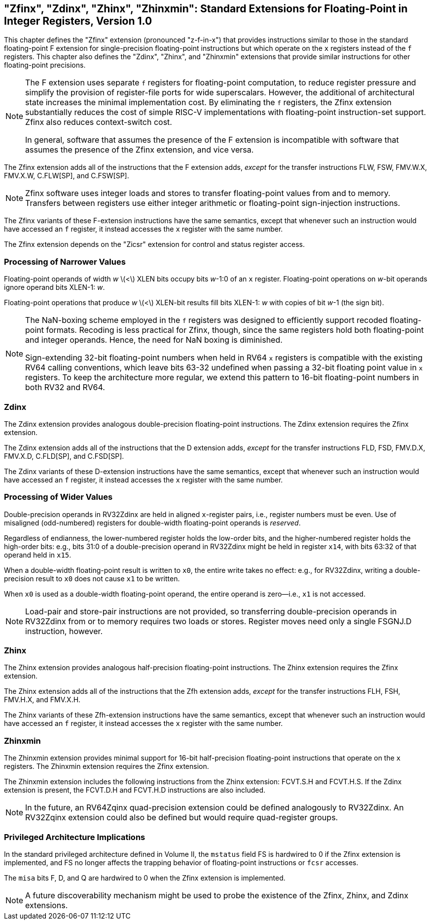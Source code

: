 [[sec:zfinx]]
== "Zfinx", "Zdinx", "Zhinx", "Zhinxmin": Standard Extensions for Floating-Point in Integer Registers, Version 1.0

This chapter defines the "Zfinx" extension (pronounced "z-f-in-x")
that provides instructions similar to those in the standard
floating-point F extension for single-precision floating-point
instructions but which operate on the `x` registers instead of the `f`
registers. This chapter also defines the "Zdinx", "Zhinx", and
"Zhinxmin" extensions that provide similar instructions for other
floating-point precisions.

[NOTE]
====
The F extension uses separate `f` registers for floating-point
computation, to reduce register pressure and simplify the provision of
register-file ports for wide superscalars. However, the additional of
architectural state increases the minimal implementation cost. By
eliminating the `f` registers, the Zfinx extension substantially reduces
the cost of simple RISC-V implementations with floating-point
instruction-set support. Zfinx also reduces context-switch cost.

In general, software that assumes the presence of the F extension is
incompatible with software that assumes the presence of the Zfinx
extension, and vice versa.
====

The Zfinx extension adds all of the instructions that the F extension
adds, _except_ for the transfer instructions FLW, FSW, FMV.W.X, FMV.X.W,
C.FLW[SP], and C.FSW[SP].

[NOTE]
====
Zfinx software uses integer loads and stores to transfer floating-point
values from and to memory. Transfers between registers use either
integer arithmetic or floating-point sign-injection instructions.
====
The Zfinx variants of these F-extension instructions have the same
semantics, except that whenever such an instruction would have accessed
an `f` register, it instead accesses the `x` register with the same
number.

The Zfinx extension depends on the "Zicsr" extension for control and status register access.

=== Processing of Narrower Values

Floating-point operands of width _w_ latexmath:[$<$] XLEN bits occupy
bits _w_-1:0 of an `x` register. Floating-point operations on _w_-bit
operands ignore operand bits XLEN-1: _w_.

Floating-point operations that produce _w_ latexmath:[$<$] XLEN-bit
results fill bits XLEN-1: _w_ with copies of bit _w_-1 (the sign bit).

[NOTE]
====
The NaN-boxing scheme employed in the `f` registers was designed to
efficiently support recoded floating-point formats. Recoding is less
practical for Zfinx, though, since the same registers hold both
floating-point and integer operands. Hence, the need for NaN boxing is
diminished.

Sign-extending 32-bit floating-point numbers when held in RV64 `x`
registers is compatible with the existing RV64 calling conventions, which leave bits 63-32 undefined when passing a 32-bit floating point value in `x` registers. To keep the architecture more regular, we extend this pattern to 16-bit floating-point numbers in both RV32 and RV64.
====
=== Zdinx

The Zdinx extension provides analogous double-precision floating-point
instructions. The Zdinx extension requires the Zfinx extension.

The Zdinx extension adds all of the instructions that the D extension
adds, _except_ for the transfer instructions FLD, FSD, FMV.D.X, FMV.X.D,
C.FLD[SP], and C.FSD[SP].

The Zdinx variants of these D-extension instructions have the same
semantics, except that whenever such an instruction would have accessed
an `f` register, it instead accesses the `x` register with the same
number.

=== Processing of Wider Values

Double-precision operands in RV32Zdinx are held in aligned `x`-register
pairs, i.e., register numbers must be even. Use of misaligned
(odd-numbered) registers for double-width floating-point operands is
_reserved_.

Regardless of endianness, the lower-numbered register holds the
low-order bits, and the higher-numbered register holds the high-order
bits: e.g., bits 31:0 of a double-precision operand in RV32Zdinx might
be held in register `x14`, with bits 63:32 of that operand held in
`x15`.

When a double-width floating-point result is written to `x0`, the entire
write takes no effect: e.g., for RV32Zdinx, writing a double-precision
result to `x0` does not cause `x1` to be written.

When `x0` is used as a double-width floating-point operand, the entire
operand is zero—i.e., `x1` is not accessed.

[NOTE]
====
Load-pair and store-pair instructions are not provided, so transferring
double-precision operands in RV32Zdinx from or to memory requires two
loads or stores. Register moves need only a single FSGNJ.D instruction,
however.
====
=== Zhinx

The Zhinx extension provides analogous half-precision floating-point
instructions. The Zhinx extension requires the Zfinx extension.

The Zhinx extension adds all of the instructions that the Zfh extension
adds, _except_ for the transfer instructions FLH, FSH, FMV.H.X, and
FMV.X.H.

The Zhinx variants of these Zfh-extension instructions have the same
semantics, except that whenever such an instruction would have accessed
an `f` register, it instead accesses the `x` register with the same
number.

=== Zhinxmin

The Zhinxmin extension provides minimal support for 16-bit
half-precision floating-point instructions that operate on the `x`
registers. The Zhinxmin extension requires the Zfinx extension.

The Zhinxmin extension includes the following instructions from the
Zhinx extension: FCVT.S.H and FCVT.H.S. If the Zdinx extension is
present, the FCVT.D.H and FCVT.H.D instructions are also included.
[NOTE]
====
In the future, an RV64Zqinx quad-precision extension could be defined
analogously to RV32Zdinx. An RV32Zqinx extension could also be defined
but would require quad-register groups.
====
=== Privileged Architecture Implications

In the standard privileged architecture defined in Volume II, the
`mstatus` field FS is hardwired to 0 if the Zfinx extension is
implemented, and FS no longer affects the trapping behavior of
floating-point instructions or `fcsr` accesses.

The `misa` bits F, D, and Q are hardwired to 0 when the Zfinx extension
is implemented.
[NOTE]
====
A future discoverability mechanism might be used to probe the existence
of the Zfinx, Zhinx, and Zdinx extensions.
====
